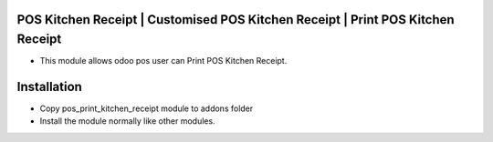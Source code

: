 POS Kitchen Receipt | Customised POS Kitchen Receipt | Print POS Kitchen Receipt
================================================================================
- This module allows odoo pos user can Print POS Kitchen Receipt.

Installation
============
- Copy pos_print_kitchen_receipt module to addons folder
- Install the module normally like other modules.